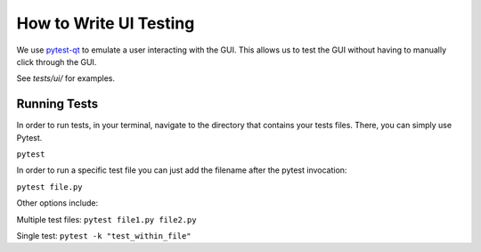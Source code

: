 =======================
How to Write UI Testing
=======================

We use `pytest-qt <https://pytest-qt.readthedocs.io/en/latest/reference.html>`_
to emulate a user interacting with the GUI. This allows us to test the
GUI without having to manually click through the GUI.

See `tests/ui/` for examples.


Running Tests
=============

In order to run tests, in your terminal, navigate to the directory that
contains your tests files. There, you can simply use Pytest.

``pytest``

In order to run a specific test file you can just add the filename after
the pytest invocation:

``pytest file.py``


Other options include:

Multiple test files: ``pytest file1.py file2.py``

Single test: ``pytest -k "test_within_file"``
